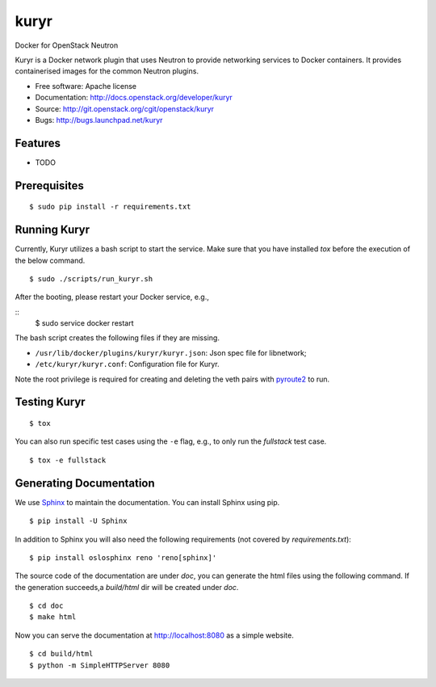 ===============================
kuryr
===============================

.. image:: https://raw.githubusercontent.com/openstack/kuryr/master/doc/images/kuryr_logo.png
    :alt: Kuryr mascot
    :align: center


Docker for OpenStack Neutron

Kuryr is a Docker network plugin that uses Neutron to provide networking
services to Docker containers. It provides containerised images for the
common Neutron plugins.


* Free software: Apache license
* Documentation: http://docs.openstack.org/developer/kuryr
* Source: http://git.openstack.org/cgit/openstack/kuryr
* Bugs: http://bugs.launchpad.net/kuryr

Features
--------

* TODO


Prerequisites
-------------

::

    $ sudo pip install -r requirements.txt

Running Kuryr
-------------

Currently, Kuryr utilizes a bash script to start the service. Make sure that 
you have installed `tox` before the execution of the below command.

::

    $ sudo ./scripts/run_kuryr.sh

After the booting, please restart your Docker service, e.g.,

::
    $ sudo service docker restart

The bash script creates the following files if they are missing.

* ``/usr/lib/docker/plugins/kuryr/kuryr.json``: Json spec file for libnetwork;
* ``/etc/kuryr/kuryr.conf``: Configuration file for Kuryr.

Note the root privilege is required for creating and deleting the veth pairs
with `pyroute2 <http://docs.pyroute2.org/>`_ to run.

Testing Kuryr
-------------

::

    $ tox

You can also run specific test cases using the ``-e`` flag, e.g., to only run
the *fullstack* test case.

::

    $ tox -e fullstack

Generating Documentation
------------------------


We use `Sphinx <https://pypi.python.org/pypi/Sphinx>`_ to maintain the
documentation. You can install Sphinx using pip.

::

    $ pip install -U Sphinx

In addition to Sphinx you will also need the following requirements
(not covered by `requirements.txt`)::

    $ pip install oslosphinx reno 'reno[sphinx]'

The source code of the documentation are under *doc*, you can generate the
html files using the following command. If the generation succeeds,a
*build/html* dir will be created under *doc*.

::

    $ cd doc
    $ make html

Now you can serve the documentation at http://localhost:8080 as a simple
website.

::

    $ cd build/html
    $ python -m SimpleHTTPServer 8080
